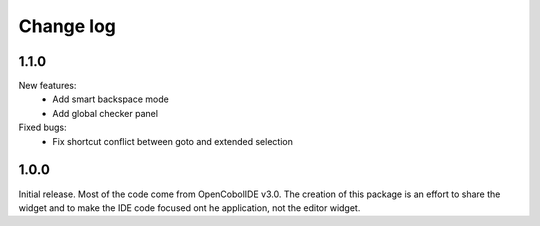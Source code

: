 Change log
==========

1.1.0
-----

New features:
    - Add smart backspace mode
    - Add global checker panel

Fixed bugs:
    - Fix shortcut conflict between goto and extended selection


1.0.0
-----

Initial release. Most of the code come from OpenCobolIDE v3.0. The creation
of this package is an effort to share the widget and to make the IDE code
focused ont he application, not the editor widget.
